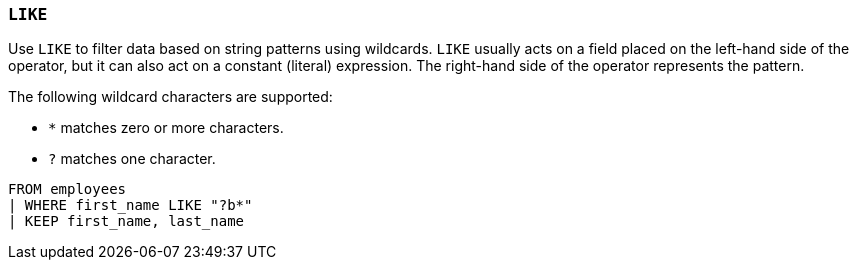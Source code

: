 [discrete]
[[esql-like-operator]]
=== `LIKE`

Use `LIKE` to filter data based on string patterns using wildcards. `LIKE`
usually acts on a field placed on the left-hand side of the operator, but it can
also act on a constant (literal) expression. The right-hand side of the operator
represents the pattern.

The following wildcard characters are supported:

* `*` matches zero or more characters.
* `?` matches one character.

[source,esql]
----
FROM employees
| WHERE first_name LIKE "?b*"
| KEEP first_name, last_name
----
